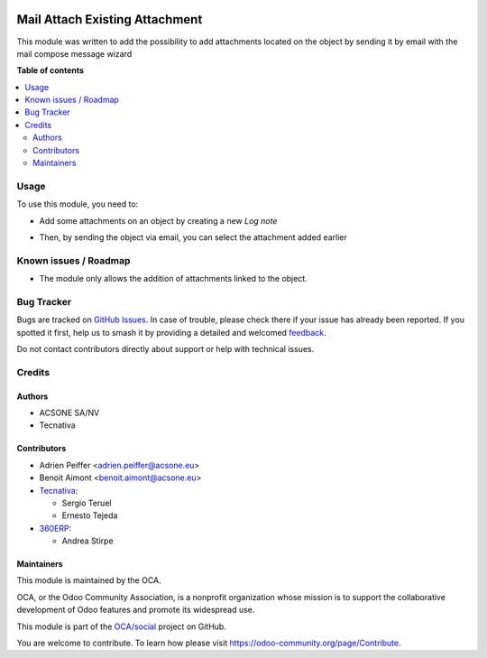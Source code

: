 .. image:: https://odoo-community.org/readme-banner-image
   :target: https://odoo-community.org/get-involved?utm_source=readme
   :alt: Odoo Community Association

===============================
Mail Attach Existing Attachment
===============================

.. 
   !!!!!!!!!!!!!!!!!!!!!!!!!!!!!!!!!!!!!!!!!!!!!!!!!!!!
   !! This file is generated by oca-gen-addon-readme !!
   !! changes will be overwritten.                   !!
   !!!!!!!!!!!!!!!!!!!!!!!!!!!!!!!!!!!!!!!!!!!!!!!!!!!!
   !! source digest: sha256:f36d63434a006fed377cca5d6ad80e251c19d29febfbc5e5f90ed3466e285a60
   !!!!!!!!!!!!!!!!!!!!!!!!!!!!!!!!!!!!!!!!!!!!!!!!!!!!

.. |badge1| image:: https://img.shields.io/badge/maturity-Beta-yellow.png
    :target: https://odoo-community.org/page/development-status
    :alt: Beta
.. |badge2| image:: https://img.shields.io/badge/license-AGPL--3-blue.png
    :target: http://www.gnu.org/licenses/agpl-3.0-standalone.html
    :alt: License: AGPL-3
.. |badge3| image:: https://img.shields.io/badge/github-OCA%2Fsocial-lightgray.png?logo=github
    :target: https://github.com/OCA/social/tree/17.0/mail_attach_existing_attachment
    :alt: OCA/social
.. |badge4| image:: https://img.shields.io/badge/weblate-Translate%20me-F47D42.png
    :target: https://translation.odoo-community.org/projects/social-17-0/social-17-0-mail_attach_existing_attachment
    :alt: Translate me on Weblate
.. |badge5| image:: https://img.shields.io/badge/runboat-Try%20me-875A7B.png
    :target: https://runboat.odoo-community.org/builds?repo=OCA/social&target_branch=17.0
    :alt: Try me on Runboat

|badge1| |badge2| |badge3| |badge4| |badge5|

This module was written to add the possibility to add attachments
located on the object by sending it by email with the mail compose
message wizard

**Table of contents**

.. contents::
   :local:

Usage
=====

To use this module, you need to:

- Add some attachments on an object by creating a new *Log note*

|image1|

- Then, by sending the object via email, you can select the attachment
  added earlier

|image2|

.. |image1| image:: https://raw.githubusercontent.com/OCA/social/17.0/mail_attach_existing_attachment/static/description/attachment.png
.. |image2| image:: https://raw.githubusercontent.com/OCA/social/17.0/mail_attach_existing_attachment/static/description/ex_mail_compose_message.png

Known issues / Roadmap
======================

- The module only allows the addition of attachments linked to the
  object.

Bug Tracker
===========

Bugs are tracked on `GitHub Issues <https://github.com/OCA/social/issues>`_.
In case of trouble, please check there if your issue has already been reported.
If you spotted it first, help us to smash it by providing a detailed and welcomed
`feedback <https://github.com/OCA/social/issues/new?body=module:%20mail_attach_existing_attachment%0Aversion:%2017.0%0A%0A**Steps%20to%20reproduce**%0A-%20...%0A%0A**Current%20behavior**%0A%0A**Expected%20behavior**>`_.

Do not contact contributors directly about support or help with technical issues.

Credits
=======

Authors
-------

* ACSONE SA/NV
* Tecnativa

Contributors
------------

- Adrien Peiffer <adrien.peiffer@acsone.eu>
- Benoit Aimont <benoit.aimont@acsone.eu>
- `Tecnativa <https://www.tecnativa.com>`__:

  - Sergio Teruel
  - Ernesto Tejeda

- `360ERP <https://www.360erp.com>`__:

  - Andrea Stirpe

Maintainers
-----------

This module is maintained by the OCA.

.. image:: https://odoo-community.org/logo.png
   :alt: Odoo Community Association
   :target: https://odoo-community.org

OCA, or the Odoo Community Association, is a nonprofit organization whose
mission is to support the collaborative development of Odoo features and
promote its widespread use.

This module is part of the `OCA/social <https://github.com/OCA/social/tree/17.0/mail_attach_existing_attachment>`_ project on GitHub.

You are welcome to contribute. To learn how please visit https://odoo-community.org/page/Contribute.

